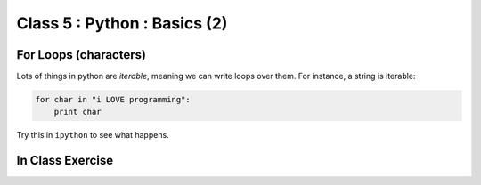 Class 5 : Python : Basics (2)
=============================

For Loops (characters)
----------------------
Lots of things in python are `iterable`, meaning we can write loops
over them. For instance, a string is iterable:

.. code-block:: python

    for char in "i LOVE programming":
        print char

Try this in ``ipython`` to see what happens.

In Class Exercise
------------------
::

